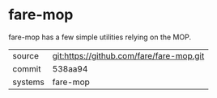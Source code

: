 * fare-mop

fare-mop has a few simple utilities relying on the MOP.

|---------+------------------------------------------|
| source  | git:https://github.com/fare/fare-mop.git |
| commit  | 538aa94                                  |
| systems | fare-mop                                 |
|---------+------------------------------------------|
